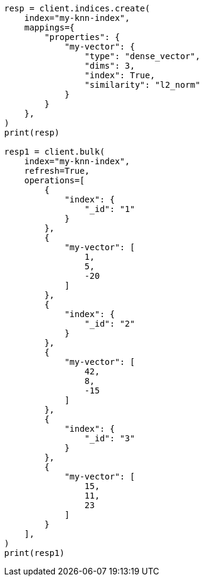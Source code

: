 // This file is autogenerated, DO NOT EDIT
// search/profile.asciidoc:1243

[source, python]
----
resp = client.indices.create(
    index="my-knn-index",
    mappings={
        "properties": {
            "my-vector": {
                "type": "dense_vector",
                "dims": 3,
                "index": True,
                "similarity": "l2_norm"
            }
        }
    },
)
print(resp)

resp1 = client.bulk(
    index="my-knn-index",
    refresh=True,
    operations=[
        {
            "index": {
                "_id": "1"
            }
        },
        {
            "my-vector": [
                1,
                5,
                -20
            ]
        },
        {
            "index": {
                "_id": "2"
            }
        },
        {
            "my-vector": [
                42,
                8,
                -15
            ]
        },
        {
            "index": {
                "_id": "3"
            }
        },
        {
            "my-vector": [
                15,
                11,
                23
            ]
        }
    ],
)
print(resp1)
----
